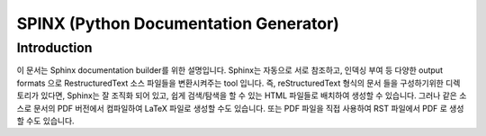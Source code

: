 SPINX (Python Documentation Generator)
-----

Introduction
=====

이 문서는 Sphinx documentation builder를 위한 설명입니다. Sphinx는 자동으로 서로 참조하고, 인덱싱 부여 등  다양한 output formats 으로 RestructuredText 소스 파일들을 변환시켜주는 tool 입니다. 
즉, reStructuredText 형식의 문서 들을 구성하기위한 디렉토리가 있다면, Sphinx는 잘 조직화 되어 있고, 쉽게 검색/탐색을 할 수 있는 HTML 파일들로 배치하여 생성할 수 있습니다. 
그러나 같은 소스로 문서의 PDF 버전에서 컴파일하여 LaTeX 파일로 생성할 수도 있습니다. 또는 PDF 파일을 직접 사용하여 RST 파일에서 PDF 로 생성할 수도 있습니다. 
